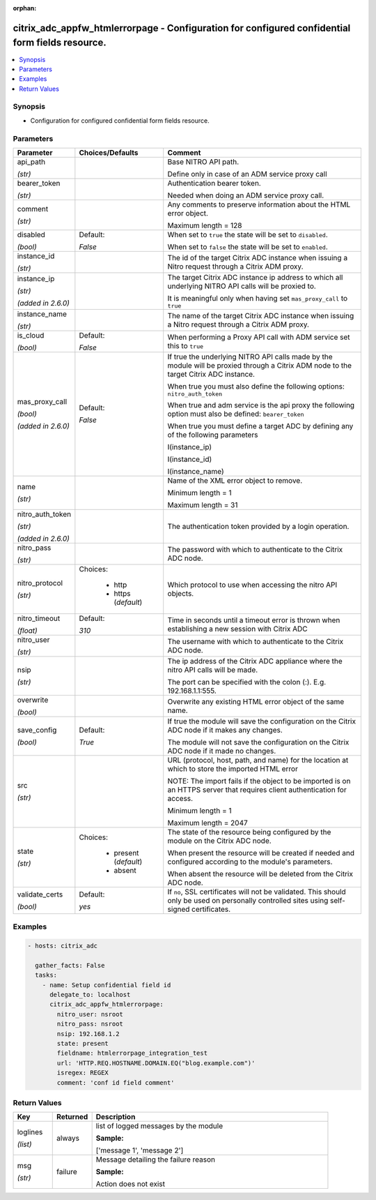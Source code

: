 :orphan:

.. _citrix_adc_appfw_htmlerrorpage_module:

citrix_adc_appfw_htmlerrorpage - Configuration for configured confidential form fields resource.
++++++++++++++++++++++++++++++++++++++++++++++++++++++++++++++++++++++++++++++++++++++++++++++++

.. versionadded:: 1.0.0

.. contents::
   :local:
   :depth: 2

Synopsis
--------
- Configuration for configured confidential form fields resource.




Parameters
----------

.. list-table::
    :widths: 10 10 60
    :header-rows: 1

    * - Parameter
      - Choices/Defaults
      - Comment
    * - api_path

        *(str)*
      -
      - Base NITRO API path.

        Define only in case of an ADM service proxy call
    * - bearer_token

        *(str)*
      -
      - Authentication bearer token.

        Needed when doing an ADM service proxy call.
    * - comment

        *(str)*
      -
      - Any comments to preserve information about the HTML error object.

        Maximum length =  128
    * - disabled

        *(bool)*
      - Default:

        *False*
      - When set to ``true`` the state will be set to ``disabled``.

        When set to ``false`` the state will be set to ``enabled``.
    * - instance_id

        *(str)*
      -
      - The id of the target Citrix ADC instance when issuing a Nitro request through a Citrix ADM proxy.
    * - instance_ip

        *(str)*

        *(added in 2.6.0)*
      -
      - The target Citrix ADC instance ip address to which all underlying NITRO API calls will be proxied to.

        It is meaningful only when having set ``mas_proxy_call`` to ``true``
    * - instance_name

        *(str)*
      -
      - The name of the target Citrix ADC instance when issuing a Nitro request through a Citrix ADM proxy.
    * - is_cloud

        *(bool)*
      - Default:

        *False*
      - When performing a Proxy API call with ADM service set this to ``true``
    * - mas_proxy_call

        *(bool)*

        *(added in 2.6.0)*
      - Default:

        *False*
      - If true the underlying NITRO API calls made by the module will be proxied through a Citrix ADM node to the target Citrix ADC instance.

        When true you must also define the following options: ``nitro_auth_token``

        When true and adm service is the api proxy the following option must also be defined: ``bearer_token``

        When true you must define a target ADC by defining any of the following parameters

        I(instance_ip)

        I(instance_id)

        I(instance_name)
    * - name

        *(str)*
      -
      - Name of the XML error object to remove.

        Minimum length =  1

        Maximum length =  31
    * - nitro_auth_token

        *(str)*

        *(added in 2.6.0)*
      -
      - The authentication token provided by a login operation.
    * - nitro_pass

        *(str)*
      -
      - The password with which to authenticate to the Citrix ADC node.
    * - nitro_protocol

        *(str)*
      - Choices:

          - http
          - https (*default*)
      - Which protocol to use when accessing the nitro API objects.
    * - nitro_timeout

        *(float)*
      - Default:

        *310*
      - Time in seconds until a timeout error is thrown when establishing a new session with Citrix ADC
    * - nitro_user

        *(str)*
      -
      - The username with which to authenticate to the Citrix ADC node.
    * - nsip

        *(str)*
      -
      - The ip address of the Citrix ADC appliance where the nitro API calls will be made.

        The port can be specified with the colon (:). E.g. 192.168.1.1:555.
    * - overwrite

        *(bool)*
      -
      - Overwrite any existing HTML error object of the same name.
    * - save_config

        *(bool)*
      - Default:

        *True*
      - If true the module will save the configuration on the Citrix ADC node if it makes any changes.

        The module will not save the configuration on the Citrix ADC node if it made no changes.
    * - src

        *(str)*
      -
      - URL (protocol, host, path, and name) for the location at which to store the imported HTML error

        NOTE: The import fails if the object to be imported is on an HTTPS server that requires client authentication for access.

        Minimum length =  1

        Maximum length =  2047
    * - state

        *(str)*
      - Choices:

          - present (*default*)
          - absent
      - The state of the resource being configured by the module on the Citrix ADC node.

        When present the resource will be created if needed and configured according to the module's parameters.

        When absent the resource will be deleted from the Citrix ADC node.
    * - validate_certs

        *(bool)*
      - Default:

        *yes*
      - If ``no``, SSL certificates will not be validated. This should only be used on personally controlled sites using self-signed certificates.



Examples
--------

.. code-block:: yaml+jinja
    
    - hosts: citrix_adc
    
      gather_facts: False
      tasks:
        - name: Setup confidential field id
          delegate_to: localhost
          citrix_adc_appfw_htmlerrorpage:
            nitro_user: nsroot
            nitro_pass: nsroot
            nsip: 192.168.1.2
            state: present
            fieldname: htmlerrorpage_integration_test
            url: 'HTTP.REQ.HOSTNAME.DOMAIN.EQ("blog.example.com")'
            isregex: REGEX
            comment: 'conf id field comment'


Return Values
-------------
.. list-table::
    :widths: 10 10 60
    :header-rows: 1

    * - Key
      - Returned
      - Description
    * - loglines

        *(list)*
      - always
      - list of logged messages by the module

        **Sample:**

        ['message 1', 'message 2']
    * - msg

        *(str)*
      - failure
      - Message detailing the failure reason

        **Sample:**

        Action does not exist

